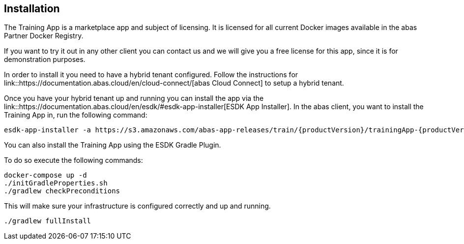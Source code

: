 == Installation

The Training App is a marketplace app and subject of licensing. It is licensed for all current Docker images available
in the abas Partner Docker Registry.

If you want to try it out in any other client you can contact us and we will give you a free license for this app,
since it is for demonstration purposes.

In order to install it you need to have a hybrid tenant configured. Follow the instructions for link::https://documentation.abas.cloud/en/cloud-connect/[abas Cloud Connect]
to setup a hybrid tenant.

Once you have your hybrid tenant up and running you can install the app via the link::https://documentation.abas.cloud/en/esdk/#esdk-app-installer[ESDK App Installer].
In the abas client, you want to install the Training App in, run the following command:

[source,shell,subs="verbatim,attributes"]
----
esdk-app-installer -a https://s3.amazonaws.com/abas-app-releases/train/{productVersion}/trainingApp-{productVersion}-app.jar --yes-i-have-a-backup
----

You can also install the Training App using the ESDK Gradle Plugin.

To do so execute the following commands:

[source,shell]
----
docker-compose up -d
./initGradleProperties.sh
./gradlew checkPreconditions
----

This will make sure your infrastructure is configured correctly and up and running.

[source,shell]
----
./gradlew fullInstall
----
